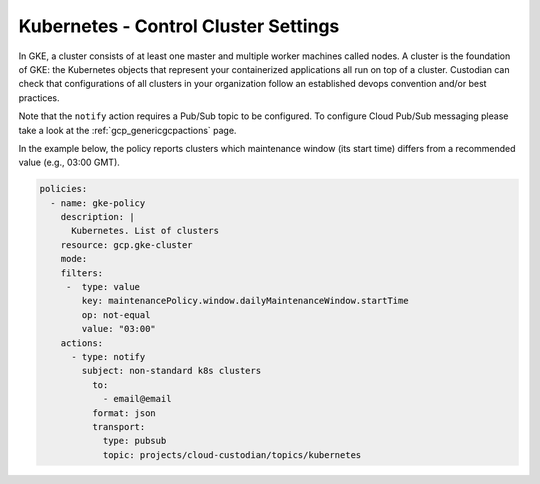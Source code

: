 Kubernetes - Control Cluster Settings
=======================

In GKE, a cluster consists of at least one master and multiple worker machines called nodes. A cluster is the foundation of GKE: the Kubernetes objects that represent your containerized applications all run on top of a cluster. Custodian can check that configurations of all clusters in your organization follow an established devops convention and/or best practices.

Note that the ``notify`` action requires a Pub/Sub topic to be configured. To configure Cloud Pub/Sub messaging please take a look at the :ref:`gcp_genericgcpactions` page.

In the example below, the policy reports clusters which maintenance window (its start time) differs from a recommended value (e.g., 03:00 GMT).

.. code-block:: yaml

    policies:
      - name: gke-policy
        description: |
          Kubernetes. List of clusters
        resource: gcp.gke-cluster
        mode:
        filters:
         -  type: value
            key: maintenancePolicy.window.dailyMaintenanceWindow.startTime
            op: not-equal
            value: "03:00"
        actions:
          - type: notify
            subject: non-standard k8s clusters
              to:
                - email@email
              format: json
              transport:
                type: pubsub
                topic: projects/cloud-custodian/topics/kubernetes
